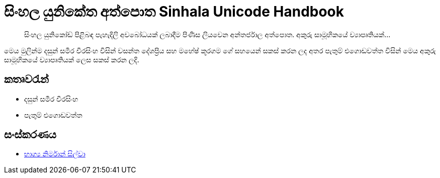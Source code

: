 = සිංහල යුනිකේත අත්පොත Sinhala Unicode Handbook

____

සිංහල යුනිකෝඩ් පිළිබඳ පැහැදිලි අවබෝධයක් ලබාදීම පිණිස ලියවෙන අන්තර්ජාල අත්පොත. අකුරු සාමූහිකයේ ව්‍යාපෘතියක්…
____

මෙය මුලින්ම දසුන් සමීර වීරසිංහ විසින් වසන්ත දේශප්‍රිය සහ මහේෂ් කූරගම ගේ සහයෙන් සකස් කරන ලද අතර පැතුම් එගොඩවත්ත විසින් මෙය අකුරු සාමූහිකයේ ව්‍යාපෘතියක් ලෙස සකස් කරන ලදි.

== කතෘවරැන්

* දසුන් සමීර වීරසිංහ
* පැතුම් එගොඩවත්ත

== සංස්කරණය
* http://www.about.me/bhagyas[භාග්‍ය නිර්මාන් සිල්වා]